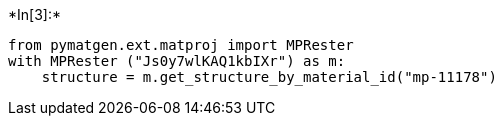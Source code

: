 +*In[3]:*+
[source, ipython3]
----
from pymatgen.ext.matproj import MPRester
with MPRester ("Js0y7wlKAQ1kbIXr") as m:
    structure = m.get_structure_by_material_id("mp-11178")
----

